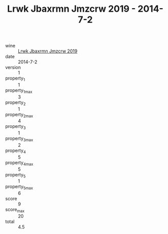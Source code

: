 :PROPERTIES:
:ID:                     d70a1fbf-28f5-498d-b85b-7efe0caad6d2
:END:
#+TITLE: Lrwk Jbaxrmn Jmzcrw 2019 - 2014-7-2

- wine :: [[id:d4b64564-1735-4e01-852a-bf160a1e92ff][Lrwk Jbaxrmn Jmzcrw 2019]]
- date :: 2014-7-2
- version :: 1
- property_1 :: 1
- property_1_max :: 3
- property_2 :: 1
- property_2_max :: 4
- property_3 :: 1
- property_3_max :: 2
- property_4 :: 5
- property_4_max :: 5
- property_5 :: 1
- property_5_max :: 6
- score :: 9
- score_max :: 20
- total :: 4.5


